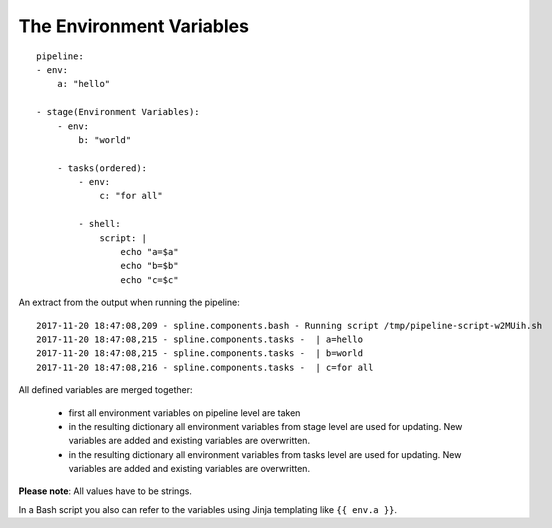 The Environment Variables
=========================

::

    pipeline:
    - env:
        a: "hello"

    - stage(Environment Variables):
        - env:
            b: "world"

        - tasks(ordered):
            - env:
                c: "for all"

            - shell:
                script: |
                    echo "a=$a"
                    echo "b=$b"
                    echo "c=$c"

An extract from the output when running the pipeline:

::

    2017-11-20 18:47:08,209 - spline.components.bash - Running script /tmp/pipeline-script-w2MUih.sh
    2017-11-20 18:47:08,215 - spline.components.tasks -  | a=hello
    2017-11-20 18:47:08,215 - spline.components.tasks -  | b=world
    2017-11-20 18:47:08,216 - spline.components.tasks -  | c=for all

All defined variables are merged together:

 - first all environment variables on pipeline level are taken
 - in the resulting dictionary all environment variables from stage level are used for updating. New variables
   are added and existing variables are overwritten.
 - in the resulting dictionary all environment variables from tasks level are used for updating. New variables
   are added and existing variables are overwritten.

**Please note**: All values have to be strings.

In a Bash script you also can refer to the variables using
Jinja templating like ``{{ env.a }}``.